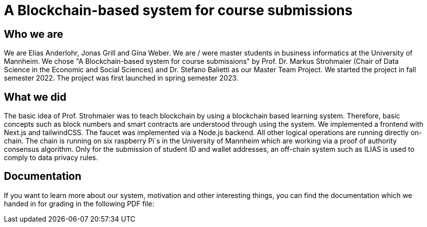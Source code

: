 = A Blockchain-based system for course submissions

== Who we are

We are Elias Anderlohr, Jonas Grill and Gina Weber. We are / were master students in business informatics at the University of Mannheim.
We chose "A Blockchain-based system for course submissions" by Prof. Dr. Markus Strohmaier (Chair of Data Science in the Economic and Social Sciences) and Dr. Stefano Balietti as our Master Team Project.
We started the project in fall semester 2022.
The project was first launched in spring semester 2023.

== What we did

The basic idea of Prof. Strohmaier was to teach blockchain by using a blockchain based learning system. Therefore, basic concepts such as block numbers and smart contracts are understood through using the system.
We implemented a frontend with Next.js and tailwindCSS. The faucet was implemented via a Node.js backend. All other logical operations are running directly on-chain.
The chain is running on six raspberry Pi´s in the University of Mannheim which are working via a proof of authority consensus algorithm.
Only for the submission of student ID and wallet addresses, an off-chain system such as ILIAS is used to comply to data privacy rules.

== Documentation

If you want to learn more about our system, motivation and other interesting things, you can find the documentation which we handed in for grading in the following PDF file:
